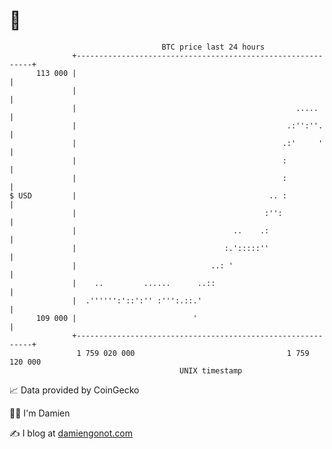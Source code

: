 * 👋

#+begin_example
                                     BTC price last 24 hours                    
                 +------------------------------------------------------------+ 
         113 000 |                                                            | 
                 |                                                            | 
                 |                                                 .....      | 
                 |                                               .:'':''.     | 
                 |                                              .:'     '     | 
                 |                                              :             | 
                 |                                              :             | 
   $ USD         |                                           .. :             | 
                 |                                          :'':              | 
                 |                                   ..    .:                 | 
                 |                                 :.':::::''                 | 
                 |                              ..: '                         | 
                 |    ..         ......      ..::                             | 
                 |  .'''''':'::':'' :''':.::.'                                | 
         109 000 |                          '                                 | 
                 +------------------------------------------------------------+ 
                  1 759 020 000                                  1 759 120 000  
                                         UNIX timestamp                         
#+end_example
📈 Data provided by CoinGecko

🧑‍💻 I'm Damien

✍️ I blog at [[https://www.damiengonot.com][damiengonot.com]]

